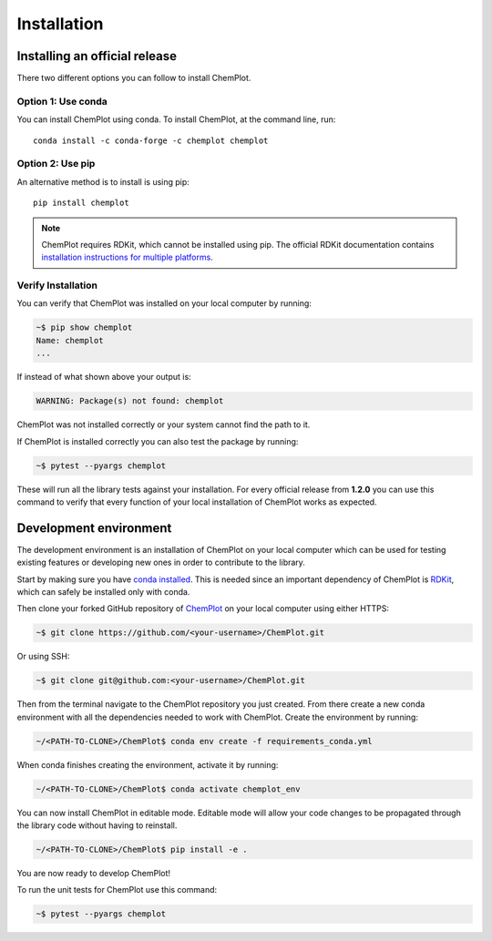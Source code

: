 Installation
============

Installing an official release
------------------------------

There two different options you can follow to install ChemPlot.

Option 1: Use conda
^^^^^^^^^^^^^^^^^^^

You can install ChemPlot using conda. 
To install ChemPlot, at the command line, run::

    conda install -c conda-forge -c chemplot chemplot
    
Option 2: Use pip
^^^^^^^^^^^^^^^^^

An alternative method is to install is using pip::

    pip install chemplot

.. note::

   ChemPlot requires RDKit, which cannot be installed using pip. The official RDKit documentation 
   contains `installation instructions for multiple platforms`_.

Verify Installation
^^^^^^^^^^^^^^^^^^^

You can verify that ChemPlot was installed on your local computer by running:

.. code-block:: bash

    ~$ pip show chemplot
    Name: chemplot
    ...

If instead of what shown above your output is:

.. code-block:: bash

    WARNING: Package(s) not found: chemplot

ChemPlot was not installed correctly or your system cannot find the path to it. 

If ChemPlot is installed correctly you can also test the package by running:

.. code-block:: bash

    ~$ pytest --pyargs chemplot

These will run all the library tests against your installation. For every official 
release from **1.2.0** you can use this command to verify that every function of
your local installation of ChemPlot works as expected.  

Development environment 
-----------------------

The development environment is an installation of ChemPlot on your local computer
which can be used for testing existing features or developing new ones in order 
to contribute to the library.

Start by making sure you have `conda installed <https://docs.conda.io/projects/conda/en/latest/user-guide/install/index.html>`_. 
This is needed since an important dependency of ChemPlot is `RDKit <http://www.rdkit.org/docs>`_, 
which can safely be installed only with conda. 

Then clone your forked GitHub repository of `ChemPlot <https://github.com/mcsorkun/ChemPlot>`_ on your local computer using 
either HTTPS:

.. code-block:: bash

    ~$ git clone https://github.com/<your-username>/ChemPlot.git

Or using SSH:

.. code-block:: bash

    ~$ git clone git@github.com:<your-username>/ChemPlot.git

Then from the terminal navigate to the ChemPlot repository you just created. From
there create a new conda environment with all the dependencies needed to work with 
ChemPlot. Create the environment by running:

.. code-block:: bash

    ~/<PATH-TO-CLONE>/ChemPlot$ conda env create -f requirements_conda.yml

When conda finishes creating the environment, activate it by running:

.. code-block:: bash

    ~/<PATH-TO-CLONE>/ChemPlot$ conda activate chemplot_env

You can now install ChemPlot in editable mode. Editable mode will allow your code
changes to be propagated through the library code without having to reinstall. 

.. code-block:: bash

    ~/<PATH-TO-CLONE>/ChemPlot$ pip install -e .

You are now ready to develop ChemPlot!

To run the unit tests for ChemPlot use this command:

.. code-block:: bash

    ~$ pytest --pyargs chemplot

.. _`installation instructions for multiple platforms`: http://www.rdkit.org/docs/Install.html

    

